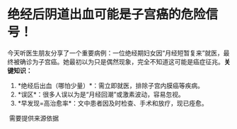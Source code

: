 * 绝经后阴道出血可能是子宫癌的危险信号！
​
今天听医生朋友分享了一个重要病例：一位绝经期妇女因“月经短暂复来”就医，最终被确诊为子宫癌。她最初以为只是偶然现象，完全不知道这可能是癌症征兆。
​
*关键知识：*
1. *绝经后出血（哪怕少量）*：需立即就医，排除子宫内膜癌等疾病。
2. *误区*：很多人误以为是“月经回潮”或激素波动，容易忽视。
3. *早发现=高治愈率*：文中患者因及时检查、手术和放疗，现已痊愈。
​
需要提供来源依据